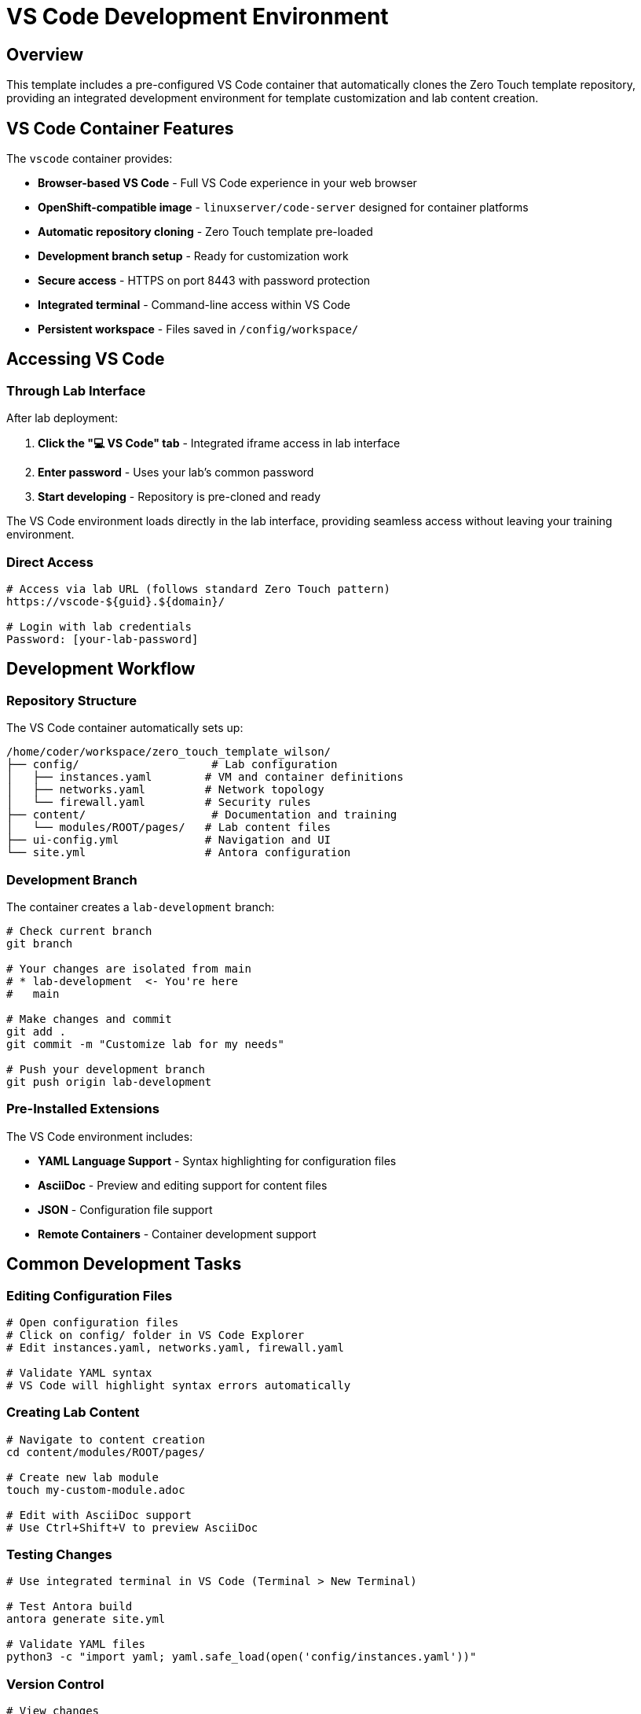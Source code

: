 = VS Code Development Environment
:estimated-time: 15-20 minutes

== Overview

This template includes a pre-configured VS Code container that automatically clones the Zero Touch template repository, providing an integrated development environment for template customization and lab content creation.

== VS Code Container Features

The `vscode` container provides:

* **Browser-based VS Code** - Full VS Code experience in your web browser  
* **OpenShift-compatible image** - `linuxserver/code-server` designed for container platforms
* **Automatic repository cloning** - Zero Touch template pre-loaded
* **Development branch setup** - Ready for customization work
* **Secure access** - HTTPS on port 8443 with password protection
* **Integrated terminal** - Command-line access within VS Code
* **Persistent workspace** - Files saved in `/config/workspace/`

== Accessing VS Code

=== Through Lab Interface

After lab deployment:

1. **Click the "💻 VS Code" tab** - Integrated iframe access in lab interface
2. **Enter password** - Uses your lab's common password
3. **Start developing** - Repository is pre-cloned and ready

The VS Code environment loads directly in the lab interface, providing seamless access without leaving your training environment.

=== Direct Access

[source,bash]
----
# Access via lab URL (follows standard Zero Touch pattern)
https://vscode-${guid}.${domain}/

# Login with lab credentials
Password: [your-lab-password]
----

== Development Workflow

=== Repository Structure

The VS Code container automatically sets up:

[source,bash]
----
/home/coder/workspace/zero_touch_template_wilson/
├── config/                    # Lab configuration
│   ├── instances.yaml        # VM and container definitions
│   ├── networks.yaml         # Network topology
│   └── firewall.yaml         # Security rules
├── content/                   # Documentation and training
│   └── modules/ROOT/pages/   # Lab content files
├── ui-config.yml             # Navigation and UI
└── site.yml                  # Antora configuration
----

=== Development Branch

The container creates a `lab-development` branch:

[source,bash]
----
# Check current branch
git branch

# Your changes are isolated from main
# * lab-development  <- You're here
#   main

# Make changes and commit
git add .
git commit -m "Customize lab for my needs"

# Push your development branch
git push origin lab-development
----

=== Pre-Installed Extensions

The VS Code environment includes:

* **YAML Language Support** - Syntax highlighting for configuration files
* **AsciiDoc** - Preview and editing support for content files  
* **JSON** - Configuration file support
* **Remote Containers** - Container development support

== Common Development Tasks

=== Editing Configuration Files

[source,bash]
----
# Open configuration files
# Click on config/ folder in VS Code Explorer
# Edit instances.yaml, networks.yaml, firewall.yaml

# Validate YAML syntax
# VS Code will highlight syntax errors automatically
----

=== Creating Lab Content

[source,bash]
----
# Navigate to content creation
cd content/modules/ROOT/pages/

# Create new lab module
touch my-custom-module.adoc

# Edit with AsciiDoc support
# Use Ctrl+Shift+V to preview AsciiDoc
----

=== Testing Changes

[source,bash]
----
# Use integrated terminal in VS Code (Terminal > New Terminal)

# Test Antora build
antora generate site.yml

# Validate YAML files
python3 -c "import yaml; yaml.safe_load(open('config/instances.yaml'))"
----

=== Version Control

[source,bash]
----
# View changes
git status
git diff

# Stage and commit changes  
git add .
git commit -m "Add custom lab configuration"

# Push to your development branch
git push origin lab-development
----

== Customization Examples

=== Add Your Own VM

Edit `config/instances.yaml` in VS Code:

[source,yaml]
----
virtualmachines:
  # Add your custom VM
  - name: "my-custom-vm"
    image: "rhel-9.6"
    cores: 2
    memory: "4G"
    networks:
      - default
    services:
      - name: webapp
        ports:
          - port: 8080
            protocol: TCP
            targetPort: 8080
            name: webapp
    routes:
      - name: webapp
        host: webapp
        service: webapp
        targetPort: 8080
        tls: true
----

=== Create Custom Content

Create `content/modules/ROOT/pages/my-lab-guide.adoc`:

[source,asciidoc]
----
= My Custom Lab Guide

== Learning Objectives

By the end of this lab, you will:
* Understand custom application deployment
* Configure monitoring and logging
* Troubleshoot application issues

== Step 1: Deploy Application

[source,bash]
----
# Deploy your application
kubectl apply -f app-deployment.yaml
----

== Step 2: Verify Deployment

Check that your application is running:

[source,bash]
----
curl https://webapp-${guid}.${domain}/health
----
----

=== Update Navigation  

Edit `ui-config.yml` to include your content:

[source,yaml]
----
modules:
  # Add your custom module
  - name: my-lab-guide
    label: "My Custom Lab Guide"
    solveButton: false
----

== Advanced Development

=== Using Extensions

**AsciiDoc Preview:**
1. Open any `.adoc` file
2. Press `Ctrl+Shift+V` for preview
3. Edit and preview side-by-side

**YAML Validation:**
- Automatic syntax checking
- Error highlighting
- IntelliSense support

**Integrated Git:**
1. Use Source Control panel (Ctrl+Shift+G)  
2. Stage changes visually
3. Commit with messages
4. Push to remote branches

=== Container Development

Since you're in a container environment:

[source,bash]
----
# Install additional tools if needed
sudo apt-get update
sudo apt-get install -y your-tool

# Tools are persistent in the container
# But will reset when container restarts
----

== Troubleshooting

**VS Code won't load?**
→ Check container logs and ensure route is accessible

**Repository not cloned?**
→ Check container startup logs for git clone errors

**Extensions not working?**  
→ Restart VS Code or reinstall extensions from Extensions panel

**Can't save files?**
→ Check file permissions in workspace directory

**Git authentication issues?**
→ Set up SSH keys or use HTTPS with tokens

== Best Practices

=== Development Workflow

1. **Always work in development branch** - Keep main branch clean
2. **Regular commits** - Commit small, logical changes
3. **Test changes** - Build documentation before committing
4. **Document changes** - Use clear commit messages

=== File Organization

* **Keep configuration changes minimal** - Only change what you need
* **Test locally** - Use Antora generate before deployment
* **Back up work** - Push branches regularly
* **Follow naming conventions** - Use consistent file names

=== Security

* **Don't commit secrets** - Use quoted variables like `"{{ common_password }}"` in YAML files
* **DNS consistency** - Ensure route `host` names match UI config URL patterns
* **Review changes** - Check diffs before committing  
* **Use branches** - Isolate experimental work

== Integration with Template

The VS Code container works seamlessly with the Zero Touch template:

* **Live editing** - Changes reflect in lab immediately after rebuild
* **Full template access** - All files and configurations available
* **Integrated workflow** - Edit, test, deploy from one interface
* **Version control** - Track all changes with Git

This provides the most efficient development experience for creating and customizing Zero Touch labs!

== Related Documentation

* xref:template-customization-guide.adoc[Template Customization Guide] - Overview of template structure
* xref:content-authoring-basics.adoc[Content Authoring Basics] - Writing effective lab content
* xref:container-basics.adoc[Container Configuration Basics] - Understanding the VS Code container setup
